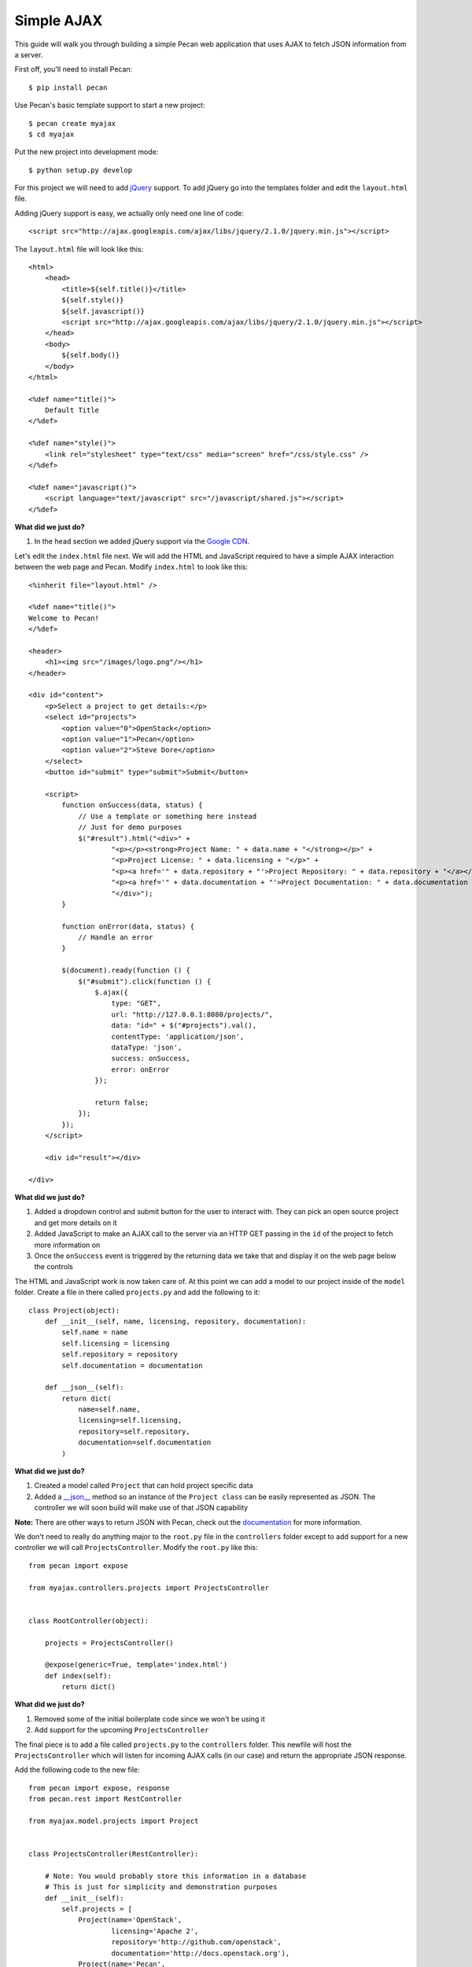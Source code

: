 Simple AJAX
===========

This guide will walk you through building a simple Pecan web application that uses AJAX to fetch JSON information from a server.

First off, you'll need to install Pecan:

::

$ pip install pecan

Use Pecan's basic template support to start a new project:

::

$ pecan create myajax
$ cd myajax

Put the new project into development mode:

::

$ python setup.py develop

For this project we will need to add `jQuery <http://jquery.com/>`_ support. To add jQuery go into the templates folder and edit the ``layout.html`` file.

Adding jQuery support is easy, we actually only need one line of code:

::

    <script src="http://ajax.googleapis.com/ajax/libs/jquery/2.1.0/jquery.min.js"></script>


The ``layout.html`` file will look like this:

::

    <html>
        <head>
            <title>${self.title()}</title>
            ${self.style()}
            ${self.javascript()}
            <script src="http://ajax.googleapis.com/ajax/libs/jquery/2.1.0/jquery.min.js"></script>
        </head>
        <body>
            ${self.body()}
        </body>
    </html>
    
    <%def name="title()">
        Default Title
    </%def>
    
    <%def name="style()">
        <link rel="stylesheet" type="text/css" media="screen" href="/css/style.css" />
    </%def>
    
    <%def name="javascript()">
        <script language="text/javascript" src="/javascript/shared.js"></script>
    </%def>
    
**What did we just do?**

#. In the ``head`` section we added jQuery support via the `Google CDN <https://developers.google.com/speed/libraries/devguide>`_.

Let's edit the ``index.html`` file next. We will add the HTML and JavaScript required to have a simple AJAX interaction between the web page and Pecan. Modify ``index.html`` to look like this:

::

    <%inherit file="layout.html" />

    <%def name="title()">
    Welcome to Pecan!
    </%def>

    <header>
        <h1><img src="/images/logo.png"/></h1>
    </header>

    <div id="content">
        <p>Select a project to get details:</p>
        <select id="projects">
            <option value="0">OpenStack</option>
            <option value="1">Pecan</option>
            <option value="2">Steve Dore</option>
        </select>
        <button id="submit" type="submit">Submit</button>

        <script>
            function onSuccess(data, status) {
                // Use a template or something here instead
                // Just for demo purposes
                $("#result").html("<div>" +
                        "<p></p><strong>Project Name: " + data.name + "</strong></p>" +
                        "<p>Project License: " + data.licensing + "</p>" +
                        "<p><a href='" + data.repository + "'>Project Repository: " + data.repository + "</a></p>" +
                        "<p><a href='" + data.documentation + "'>Project Documentation: " + data.documentation + "</a></p>" +
                        "</div>");
            }

            function onError(data, status) {
                // Handle an error
            }

            $(document).ready(function () {
                $("#submit").click(function () {
                    $.ajax({
                        type: "GET",
                        url: "http://127.0.0.1:8080/projects/",
                        data: "id=" + $("#projects").val(),
                        contentType: 'application/json',
                        dataType: 'json',
                        success: onSuccess,
                        error: onError
                    });

                    return false;
                });
            });
        </script>

        <div id="result"></div>

    </div>

**What did we just do?**

#. Added a dropdown control and submit button for the user to interact with. They can pick an open source project and get more details on it
#. Added JavaScript to make an AJAX call to the server via an HTTP GET passing in the ``id`` of the project to fetch more information on
#. Once the ``onSuccess`` event is triggered by the returning data we take that and display it on the web page below the controls

The HTML and JavaScript work is now taken care of. At this point we can add a model to our project inside of the ``model`` folder. Create a file in there called ``projects.py`` and add the following to it:

::

    class Project(object):
        def __init__(self, name, licensing, repository, documentation):
            self.name = name
            self.licensing = licensing
            self.repository = repository
            self.documentation = documentation
    
        def __json__(self):
            return dict(
                name=self.name,
                licensing=self.licensing,
                repository=self.repository,
                documentation=self.documentation
            )
    
**What did we just do?**

#. Created a model called ``Project`` that can hold project specific data
#. Added a `__json__ <http://pecan.readthedocs.org/en/latest/jsonify.html>`_ method so an instance of the ``Project class`` can be easily represented as JSON. The controller we will soon build will make use of that JSON capability

**Note:** There are other ways to return JSON with Pecan, check out the `documentation <http://pecan.readthedocs.org/en/latest/jsonify.html>`_ for more information.

We don't need to really do anything major to the ``root.py`` file in the ``controllers`` folder except to add support for a new controller we will call ``ProjectsController``. Modify the ``root.py`` like this:

::

    from pecan import expose
    
    from myajax.controllers.projects import ProjectsController
    
    
    class RootController(object):
    
        projects = ProjectsController()
    
        @expose(generic=True, template='index.html')
        def index(self):
            return dict()
            
**What did we just do?**

#. Removed some of the initial boilerplate code since we won't be using it
#. Add support for the upcoming ``ProjectsController``

The final piece is to add a file called ``projects.py`` to the ``controllers`` folder. This newfile will host the ``ProjectsController`` which will listen for incoming AJAX calls (in our case) and return the appropriate JSON response.

Add the following code to the new file:

::

    from pecan import expose, response
    from pecan.rest import RestController
    
    from myajax.model.projects import Project
    
    
    class ProjectsController(RestController):
    
        # Note: You would probably store this information in a database
        # This is just for simplicity and demonstration purposes
        def __init__(self):
            self.projects = [
                Project(name='OpenStack',
                        licensing='Apache 2',
                        repository='http://github.com/openstack',
                        documentation='http://docs.openstack.org'),
                Project(name='Pecan',
                        licensing='BSD',
                        repository='http://github.com/stackforge/pecan',
                        documentation='http://pecan.readthedocs.org'),
                Project(name='stevedore',
                        licensing='Apache 2',
                        repository='http://github.com/dreamhost/pecan',
                        documentation='http://stevedore.readthedocs.org')
            ]
    
    
        @expose('json', content_type='application/json')
        def get(self, id):
            # Note: You would want to verify the id doesn't
            # go out of bounds, etc.
            response.status = 200
            #print(self.projects[int(id)])
            return self.projects[int(id)]
            
**What did we just do?**

#. Created a local class variable called ``projects`` that holds three open source projects and their details. Typically this kind of information would probably reside in a database
#. Added code for the new controller that will listen on the ``projects`` endpoint and serve back JSON based on the ``id`` passed in from the web page

Run the application:

::

$ pecan serve config.py

Open a web browser: `http://127.0.0.1:8080/ <http://127.0.0.1:8080/>`_
